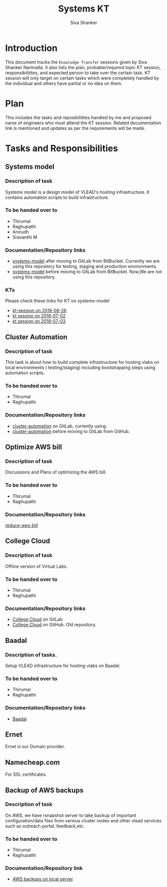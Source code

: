 #+Title: Systems KT
#+Author: Siva Shanker

* Introduction
  This document tracks the =Knowledge Transfer= sessions
  given by Siva Shanker Narimalla. It also lists the plan,
  probable/required topic KT session, responsibilitites, and
  expected person to take over the certain task. KT session
  will only target on certain tasks which were completely
  handled by the individual and others have partial or no
  idea on them.

* Plan 
  This includes the tasks and reposibilitites handled by me and
  proposed name of engineers who must attend the KT session. Related
  documentation link is mentioned and updates as per the requirements
  will be made.
* Tasks and Responsibilities
** Systems model
*** Description of task
    Systems model is a design model of VLEAD's hosting
    infrastructure. It contains automation scripts to build
    infrastructure.
*** To be handed over to
    + Thirumal
    + Raghupathi
    + Anirudh
    + Sravanthi M
*** Documentation/Repository links
   - [[https://gitlab.com/vlead-systems/systems-model][systems-model]] after moving to GitLab from
     BitBucket. Currently we are using this repository for
     testing, staging and production environments.
   - [[https://bitbucket.org/vlead/systems-model][systems-model]] before moving to GitLab from BitBucket. Now,We are not
     using this repository.
*** KTs
    Please check these links for KT on systems-model
    - [[./kt-2018-06-26.org][kt-seesion on 2018-06-26]]
    - [[./kt-2018-07-02.org][kt session on 2018-07-02]]
    - [[./kt-2018-07-03.org][kt session on 2018-07-03]]
** Cluster Automation
*** Description of task
    This task is about how to build complete infrastructure
    for hosting vlabs on local environments (
    testing/staging) including bootstrapping steps using
    automation scripts.
*** To be handed over to
    + Thirumal
    + Raghupathi
*** Documentation/Repository links
    - [[https://gitlab.com/vlead-systems/cluster-automation][cluster-automation]] on GitLab, currently using.
    - [[https://github.com/vlead/cluster-automation][cluster-automation]] before moving to GitLab from
      GitHub.
** Optimize AWS bill
*** Description of task
    Discussions and Plans of optimizing the AWS bill.
*** To be handed over to
    + Thirumal
    + Raghupathi
*** Documentation/Repository links
    [[https://gitlab.com/vlead-systems/reduce-aws-bill][reduce-aws-bill]]
** College Cloud
*** Description of task
    Offline version of Virtual Labs.
*** To be handed over to
    - Thirumal
    - Raghupathi
*** Documentation/Repository links
    - [[https://gitlab.com/vlead-systems/college-cloud][College Cloud]] on GitLab
    - [[https://github.com/openedx-vlead/college-cloud][College Cloud]] on GitHub. Old repository.
** Baadal
*** Description of tasks.
    Setup VLEAD infrastructure for hosting vlabs on Baadal.
*** To be handed over to 
    + Thirumal
    + Raghupathi
*** Documentation/Repository links
    - [[https://gitlab.com/vlead-systems/baadal][Baadal]]


** Ernet
   Ernet is our Domain provider. 
** Namecheap.com
   For SSL certificates.
** Backup of AWS backups
*** Description of task
    On AWS, we have rsnapshot server to take backup of
    important configuration/data files from various cluster
    nodes and other vlead services such as outreach portal,
    feedback,etc.
*** To be handed over to
    - Thirumal
    - Raghupathi
*** Documentation/Repository link
    - [[https://gitlab.com/vlead-systems/docs/blob/master/src/backup-docs/backup-aws-rsnapshot.org][AWS backups on local server]]

